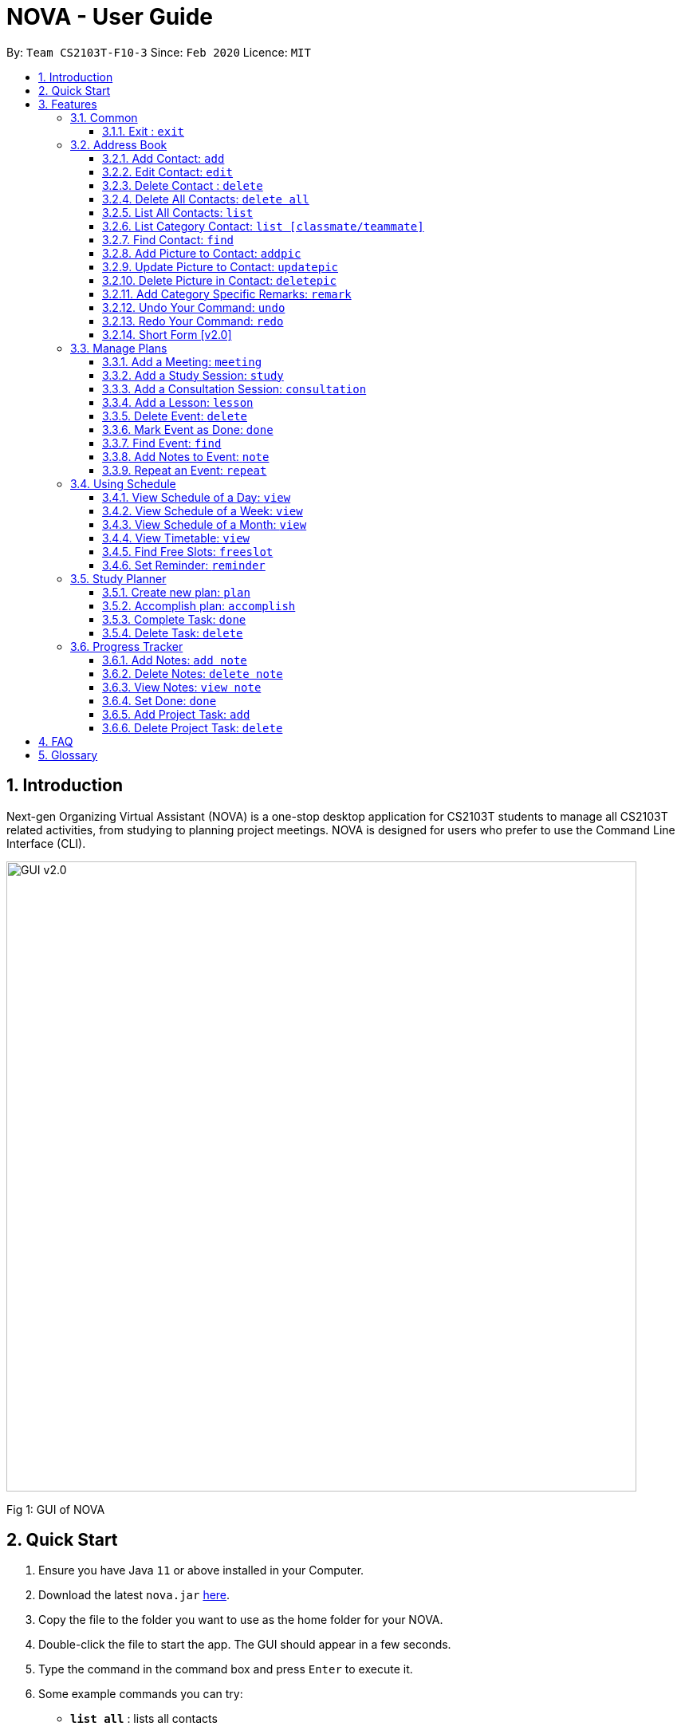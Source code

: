 = NOVA - User Guide
:site-section: UserGuide
:toc:
:toc-title:
:toc-placement: preamble
:toclevels: 4
:sectnums:
:imagesDir: images
:stylesDir: stylesheets
:xrefstyle: full
:experimental:
ifdef::env-github[]
:tip-caption: :bulb:
:note-caption: :information_source:
endif::[]

:repoURL: https://github.com/AY1920S2-CS2103T-F10-3/main/releases

By: `Team CS2103T-F10-3`      Since: `Feb 2020`      Licence: `MIT`

== Introduction

Next-gen Organizing Virtual Assistant (NOVA) is a one-stop desktop application for CS2103T students to manage all CS2103T related activities, from studying to planning project meetings. NOVA is designed for users who prefer to use the Command Line Interface (CLI).

image::GUI_v2.0.png[width="790"]
Fig 1: GUI of NOVA

== Quick Start

.  Ensure you have Java `11` or above installed in your Computer.
.  Download the latest `nova.jar` link:{repoURL}/releases[here].
.  Copy the file to the folder you want to use as the home folder for your NOVA.
.  Double-click the file to start the app. The GUI should appear in a few seconds.
+
.  Type the command in the command box and press kbd:[Enter] to execute it. +
.  Some example commands you can try:

* *`list all`* : lists all contacts
* **`contact add`**`n\John Doe p\98765432 c\classmate` : adds a contact named `John Doe` to the Address Book and categorise as classmate
* *`exit`* : exits the app

.  Refer to <<Features>> for details of each command.

[[Features]]
== Features
Features are group together in modes of operation. There is a set of common commands and also within every mode, there is a set of commands for you to use and get things done.

=== Common
NOVA offers a set of common functionalities across all modes.

==== Exit : `exit`
When exiting NOVA with the `exit` command, the contacts, schedules and notes will be saved.

=== Address Book

The address book feature allows you to keep in contact with your teammates and classmates.

image::addressbook.png[width="790"]

Fig 2.1: GUI of NOVA after user typed contact add n\John Doe p\12345678 c\teammate

==== Add Contact: `add`

You can add your classmate or teammate as contact.

Format: `contact add n\[name] p\[phone number] c\[classmate/teammate]`

Example:

* `contact add n\John Doe p\12345678 c\classmate`

Note:

* `[name]` is not case-sensitive (Jane doe is the same as jane Doe).
* The name you add will be automatically formatted (jane doe will become Jane Doe).

==== Edit Contact: `edit`

You can edit the contacts that you have added. If the contact you tried to edit does not exist, NOVA will let you know.

Format: `contact edit n\[name] p\[phone number] c\[classmate/teammate]`

Example:

* `contact edit n\John Doe p\88888888 c\classmate`

Note:

* `[name]` is not case-sensitive (Jane doe is the same as jane Doe).

==== Delete Contact : `delete`

You can delete a contact that you have added. If the contact you try to delete does not exist, NOVA will let you know.

Format: `contact delete n\[name]`

Example:

* `contact delete n\John Doe`

Note:

* `[name]` is not case-sensitive (Jane doe is the same as jane Doe).

==== Delete All Contacts: `delete all`

You can delete all the contacts that you have added in your address book. If there is no contact, NOVA will let you know.

Format: `contact delete all`

Example:

* `contact delete all`

==== List All Contacts: `list`

NOVA will list the contact's name, phone number and category of all contacts.

Format: `contact list`

Example:

* `contact list`

==== List Category Contact: `list [classmate/teammate]`

NOVA will list the name and phone number of all the contacts under that category. NOVA will also list the category specific remarks.

Format: `contact list c\[classmate/teammate]`

Example:

* `contact list c\classmate`
* `contact list c\teammate`

Note:

* `[classmate/teammate]` is not case-sensitive.
* There are only classmate and teammate categories.

==== Find Contact: `find`

NOVA will find a specific contact added to the address book.

Format: `contact find n\[name]`

Example:

* `contact find n\john DOE`

Note:

* `[name]` is not case-sensitive (Jane doe is the same as jane Doe)

==== Add Picture to Contact: `addpic`

NOVA will find a specific contact added to the address book and add the picture.

Format: `contact addpic n\[name] pa\[path]`

Example:

* `contact addpic n\john doe pa\C:\Users\aloha\Desktop\aloha.png`

Note:

* `[name]` is not case-sensitive (Jane doe is the same as jane Doe)

==== Update Picture to Contact: `updatepic`

NOVA will find a specific contact added to the address book and edit the picture.

Format: `contact updatepic n\[name] pa\[path]`

Example:

* `contact updatepic n\john doe pa\C:\Users\aloha\Desktop\updatedAloha.png`

Note:

* `[name]` is not case-sensitive (Jane doe is the same as jane Doe)

==== Delete Picture in Contact: `deletepic`

NOVA will find a specific contact added to the address book and edit the picture.

Format: `contact deletepic n\[name]`

Example:

* `contact deletepic n\john doe`

Note:

* `[name]` is not case-sensitive (Jane doe is the same as jane Doe)

==== Add Category Specific Remarks: `remark`

NOVA will find a specific contact added to the address book and add the remark according to category.

Format: `contact remark c\[classmate/teammate] n\[name] d\[description]`

Example:

* `contact remark c\teammate n\john DOE d\He's cuteeee!`

Note:

* `[name]` is not case-sensitive (Jane doe is the same as jane Doe)

==== Undo Your Command: `undo`

NOVA will find the second latest command that was done by the user and go to that state.

Format: `contact undo`

Example:

* `contact undo`

==== Redo Your Command: `redo`

NOVA will redo commands.

Format: `contact redo`

Example:

* `contact redo`

==== Short Form [v2.0]

You can use the short form of contact `c` in your command.

Example:

* `c redo`
* `c add n\Hee Haw p\88887777 c\classmate`

=== Manage Plans
Commands that will help you in managing your events.


image::ManageEventsUI.png[width="790"]
_[.small]#Figure 2.2: GUI of NOVA after user typed `meeting d\CS2103T website set-up v\COM1 t\2020-02-20 14:00 1`#_


==== Add a Meeting: `meeting`

You can add a meeting as one of your events.

Format: `meeting d\[description] v\[venue] t\[YYYY-MM-DD] [HH:MM] [duration]`

Example:

* `meeting d\CS2103T website set-up v\COM1 t\2020-02-20 14:00 1`

==== Add a Study Session: `study`

You can add a study session as one of your events.

Format: `study d\[description] v\[venue] t\[YYYY-MM-DD] [HH:MM] [duration]`

Example:

* `study d\cool peeps revision v\COM1 t\2020-02-20 16:00 1`


==== Add a Consultation Session: `consultation`

You can add a consultation session as one of your events.

Format: `consultation d\[description] v\[venue] t\[YYYY-MM-DD] [HH:MM] [duration]`

Example:

* `consultation d\clarify UML v\COM1 t\2020-02-20 15:00 1`


==== Add a Lesson: `lesson`
You can add a lesson as one of your events.

Format: `lesson d\[description] v\[venue] t\[day] [HH:MM] [duration]`

Example:

* `lesson d\CS2103T tutorial v\COM1-B103 t\Monday 15:00 2`


==== Delete Event: `delete`
You can delete an event that you no longer want.

Format: `delete t\[YYYY-MM-DD] i\[index]`

Example:

* `delete t\2020-02-20 i\2`

Note:

* `[index]` must be a positive integer e.g. 1, 2, 3...


==== Mark Event as Done: `done`
You can mark an event as done once it has been completed.

Format: `done t\[YYYY-MM-DD] i\[index]`

Example:

* `done t\2020-02-20 i\2`

Note:

* `[index]` must be a positive integer e.g. 1, 2, 3...


==== Find Event: `find`
You can find the events that contain the keywords.

Format: `find event [keywords]`

Example:

* `find event cool peeps`

Note:

* `[keywords]` are case insensitive e.g. `cool peeps` will match `Cool Peeps`


==== Add Notes to Event: `note`
You can add additional notes about an event.

Format: `note d\[description] t\[YYYY-MM-DD] i\[index]`

Example:

* `note d\Remember to bring your charger! t\2020-02-20 i\2`

Note:

* `[index]` must be a positive integer e.g. 1, 2, 3...


==== Repeat an Event: `repeat`
You can add repeated events which occur weekly for a given number of times.

Format: `repeat [number] t\[YYYY-MM-DD] i\[index]`

Example:
`repeat 3 t\2020-03-02 i\2` +
Your first event on 2nd March 2020 will be repeated for the next 3 weeks.

Note:

* `[number]` must be a positive integer e.g. 1, 2, 3...
* `[index]` must be a positive integer e.g. 1, 2, 3...

=== Using Schedule
Learn how to work with the schedule you have created in NOVA.

image::GUI_UsingSchedule.png[width = "790"]
[.text-center]
_[.small]#Fig 3.1: GUI of NOVA after entering the command freeslot 2020-03-02.#_

==== View Schedule of a Day: `view`
You can view the schedule of a specified day.

Format: +
`view [YYYY-MM-DD]`

Example: +
`view 2020-02-29` +
Shows your schedule on 29 Feb 2020

==== View Schedule of a Week: `view`
You can view the schedule of a specified week.

Format: +
`view week [week #]`

Example: +
`view week 6` +
Shows your schedule of week 6 of the semester.

==== View Schedule of a Month: `view`
You can view the schedule of a specified month.

Format: +
`view [MMM]`

[NOTE]
The 3-letter month is not case sensitive. +
(JAN is the same as jan)

Example: +
`view mar` +
Shows you a list of events in March.

==== View Timetable: `view`
You can view the timetable that you have created.

Format: +
`view timetable` +
Shows you your timetable.

==== Find Free Slots: `freeslot`
You can find free slots on a day easily within your schedule without going through your schedule.

Format: +
`freeslot [YYYY-MM-DD]`

Example: +
`freeslot 2020-02-29` +
Finds the free slots on 29 Feb 2020.

==== Set Reminder: `reminder`
You can set a reminder for an event so that you would not forget.

Format: +
`reminder d\[decription] t\[YYYY-MM-DD]`

Example: +
`reminder d\project meeting t\2020-03-02` +
Set a reminder for the project meeting on 2 Mar 2020.

=== Study Planner
Make study plan for a period of time and keep track of the progress daily

It is a smart scheduler that generates\modifies events (put on calendar) based on the plan

==== Create new plan: `plan`
Create a new study plan within a period (user are expected to start the plan at the start date, and complete the plan by the end date)

Format: `plan p\[plan name] d\[start date (YYYY-MM-DD)] [end date (YYYY-MM-DD)]`

Example:

* `plan p\prepare CS2103 exam d\ 2020-01-20 2020-06-20`

Create a new plan “prepare CS2103”. The plan starts from 20 Jan 2020, expected to complete by 20 Jun 2020

==== Accomplish plan: `accomplish`
Delete a plan and all its related task and subsequently all event that are associated with it

Format: `accomplish p\[plan name]`

Example:

* `accomplish p\prepare CS2103 exam`

Remove the plan “prepare cs2103 exam”

==== Complete Task: `done`
Mark a specific task as completed

Format: `done [plan name] [task name]`

Example:

* `done \p prepare cs2103 exam t\ read cs2103 textbook`

Mark the task “read cs2103 textbook” as done

==== Delete Task: `delete`
Delete a specific task in the plan

Format: `delete [plan name] [task name]`

Example:

* `delete p\ prepare cs2103 exam t\ read cs2103 textbook`

Delete the task “read cs2103 textbook” in plan “prepare cs2103 exam”

=== Progress Tracker
A tracker to help you track your study and project progress.

image::GUI_ProgressTracker.png[width="790"]
Fig 2.4: GUI of NOVA after typing command nav progress tracker.

==== Add Notes: `add note`
You can view notes you have added to projects and syllabus in the progress tracker.

Format: `add note c\[chapter number\ project] n\[note]`

Example:

* `add note c\OOP n\Object-Oriented Programming (OOP) is a programming paradigm`

Add note “Object-Oriented Programming (OOP) is a programming paradigm” to OOP chapter of the syllabus.

==== Delete Notes: `delete note`
You can delete notes you have added to projects and syllabus in the progress tracker.

Format: `delete note [chapter number/ project] [note number]`

Example:

* `delete note OOP 3`

Deletes note number 3 of OOP chapter of the syllabus in the progress tracker.

==== View Notes: `view note`
You can view notes you have added to projects and syllabus in the progress tracker.

Format: `view note [chapter number/ project]`

Example:

* `view note OOP`

Shows notes added to the OOP chapter of the syllabus.

==== Set Done: `done`
You can set tasks in the progress tracker as done.

Format: `done [chapter number/ project]`

Example:

* `done OOP`

Sets OOP as done in progress tracker.

==== Add Project Task: `add`
You can add tasks under projects in the progress tracker.

Format: `add [project] [task]`

Example:

* `Add IP Level-7 Duke`

Adds tasks “Level-7 Duke” to IP in progress tracker.

==== Delete Project Task: `delete`
You can remove tasks under projects in the progress tracker.

Format: `delete [project] [task number]`

Example:

* `delete IP 3`

Deletes task 3 of IP in progress tracker.

== FAQ

*Q*: How do I transfer my data to another Computer? +
*A*: Install the app in the other computer and overwrite the empty data file it creates with the file that contains the data of your previous NOVA folder.

== Glossary



